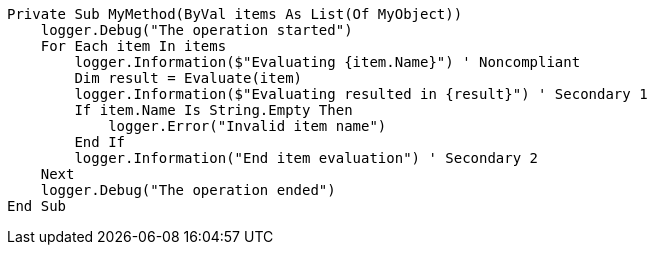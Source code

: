 
[source,vbnet,diff-id=1,diff-type=noncompliant]
----
Private Sub MyMethod(ByVal items As List(Of MyObject))
    logger.Debug("The operation started")
    For Each item In items
        logger.Information($"Evaluating {item.Name}") ' Noncompliant
        Dim result = Evaluate(item)
        logger.Information($"Evaluating resulted in {result}") ' Secondary 1
        If item.Name Is String.Empty Then
            logger.Error("Invalid item name")
        End If
        logger.Information("End item evaluation") ' Secondary 2
    Next
    logger.Debug("The operation ended")
End Sub
----